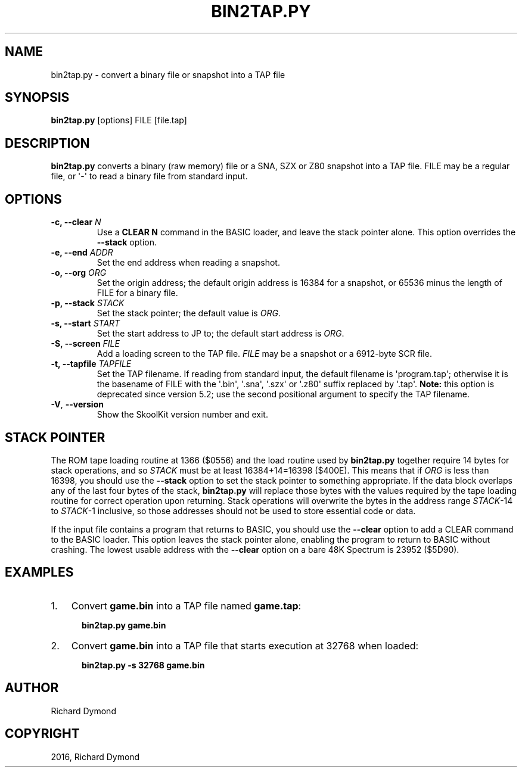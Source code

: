 .\" Man page generated from reStructuredText.
.
.TH "BIN2TAP.PY" "1" "September 05, 2016" "5.3" "SkoolKit"
.SH NAME
bin2tap.py \- convert a binary file or snapshot into a TAP file
.
.nr rst2man-indent-level 0
.
.de1 rstReportMargin
\\$1 \\n[an-margin]
level \\n[rst2man-indent-level]
level margin: \\n[rst2man-indent\\n[rst2man-indent-level]]
-
\\n[rst2man-indent0]
\\n[rst2man-indent1]
\\n[rst2man-indent2]
..
.de1 INDENT
.\" .rstReportMargin pre:
. RS \\$1
. nr rst2man-indent\\n[rst2man-indent-level] \\n[an-margin]
. nr rst2man-indent-level +1
.\" .rstReportMargin post:
..
.de UNINDENT
. RE
.\" indent \\n[an-margin]
.\" old: \\n[rst2man-indent\\n[rst2man-indent-level]]
.nr rst2man-indent-level -1
.\" new: \\n[rst2man-indent\\n[rst2man-indent-level]]
.in \\n[rst2man-indent\\n[rst2man-indent-level]]u
..
.SH SYNOPSIS
.sp
\fBbin2tap.py\fP [options] FILE [file.tap]
.SH DESCRIPTION
.sp
\fBbin2tap.py\fP converts a binary (raw memory) file or a SNA, SZX or Z80
snapshot into a TAP file. FILE may be a regular file, or \(aq\-\(aq to read a binary
file from standard input.
.SH OPTIONS
.INDENT 0.0
.TP
.B \-c, \-\-clear \fIN\fP
Use a \fBCLEAR N\fP command in the BASIC loader, and leave the stack pointer
alone. This option overrides the \fB\-\-stack\fP option.
.TP
.B \-e, \-\-end \fIADDR\fP
Set the end address when reading a snapshot.
.TP
.B \-o, \-\-org \fIORG\fP
Set the origin address; the default origin address is 16384 for a snapshot,
or 65536 minus the length of FILE for a binary file.
.TP
.B \-p, \-\-stack \fISTACK\fP
Set the stack pointer; the default value is \fIORG\fP\&.
.TP
.B \-s, \-\-start \fISTART\fP
Set the start address to JP to; the default start address is \fIORG\fP\&.
.TP
.B \-S, \-\-screen \fIFILE\fP
Add a loading screen to the TAP file. \fIFILE\fP may be a snapshot or a 6912\-byte
SCR file.
.TP
.B \-t, \-\-tapfile \fITAPFILE\fP
Set the TAP filename. If reading from standard input, the default filename is
\(aqprogram.tap\(aq; otherwise it is the basename of FILE with the \(aq.bin\(aq, \(aq.sna\(aq,
\(aq.szx\(aq or \(aq.z80\(aq suffix replaced by \(aq.tap\(aq. \fBNote:\fP this option is
deprecated since version 5.2; use the second positional argument to specify
the TAP filename.
.UNINDENT
.INDENT 0.0
.TP
.B \-V\fP,\fB  \-\-version
Show the SkoolKit version number and exit.
.UNINDENT
.SH STACK POINTER
.sp
The ROM tape loading routine at 1366 ($0556) and the load routine used by
\fBbin2tap.py\fP together require 14 bytes for stack operations, and so \fISTACK\fP
must be at least 16384+14=16398 ($400E). This means that if \fIORG\fP is less than
16398, you should use the \fB\-\-stack\fP option to set the stack pointer to
something appropriate. If the data block overlaps any of the last four bytes of
the stack, \fBbin2tap.py\fP will replace those bytes with the values required by
the tape loading routine for correct operation upon returning. Stack operations
will overwrite the bytes in the address range \fISTACK\fP\-14 to \fISTACK\fP\-1
inclusive, so those addresses should not be used to store essential code or
data.
.sp
If the input file contains a program that returns to BASIC, you should use the
\fB\-\-clear\fP option to add a CLEAR command to the BASIC loader. This option
leaves the stack pointer alone, enabling the program to return to BASIC without
crashing. The lowest usable address with the \fB\-\-clear\fP option on a bare 48K
Spectrum is 23952 ($5D90).
.SH EXAMPLES
.INDENT 0.0
.IP 1. 3
Convert \fBgame.bin\fP into a TAP file named \fBgame.tap\fP:
.nf

.in +2
\fBbin2tap.py game.bin\fP
.in -2
.fi
.sp
.IP 2. 3
Convert \fBgame.bin\fP into a TAP file that starts execution at 32768 when
loaded:
.nf

.in +2
\fBbin2tap.py \-s 32768 game.bin\fP
.in -2
.fi
.sp
.UNINDENT
.SH AUTHOR
Richard Dymond
.SH COPYRIGHT
2016, Richard Dymond
.\" Generated by docutils manpage writer.
.

